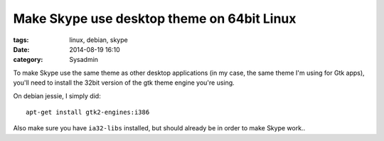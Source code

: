 Make Skype use desktop theme on 64bit Linux
###########################################

:tags: linux, debian, skype
:date: 2014-08-19 16:10
:category: Sysadmin

To make Skype use the same theme as other desktop applications (in my
case, the same theme I'm using for Gtk apps), you'll need to install
the 32bit version of the gtk theme engine you're using.

On debian jessie, I simply did::

    apt-get install gtk2-engines:i386

Also make sure you have ``ia32-libs`` installed, but should already be
in order to make Skype work..
